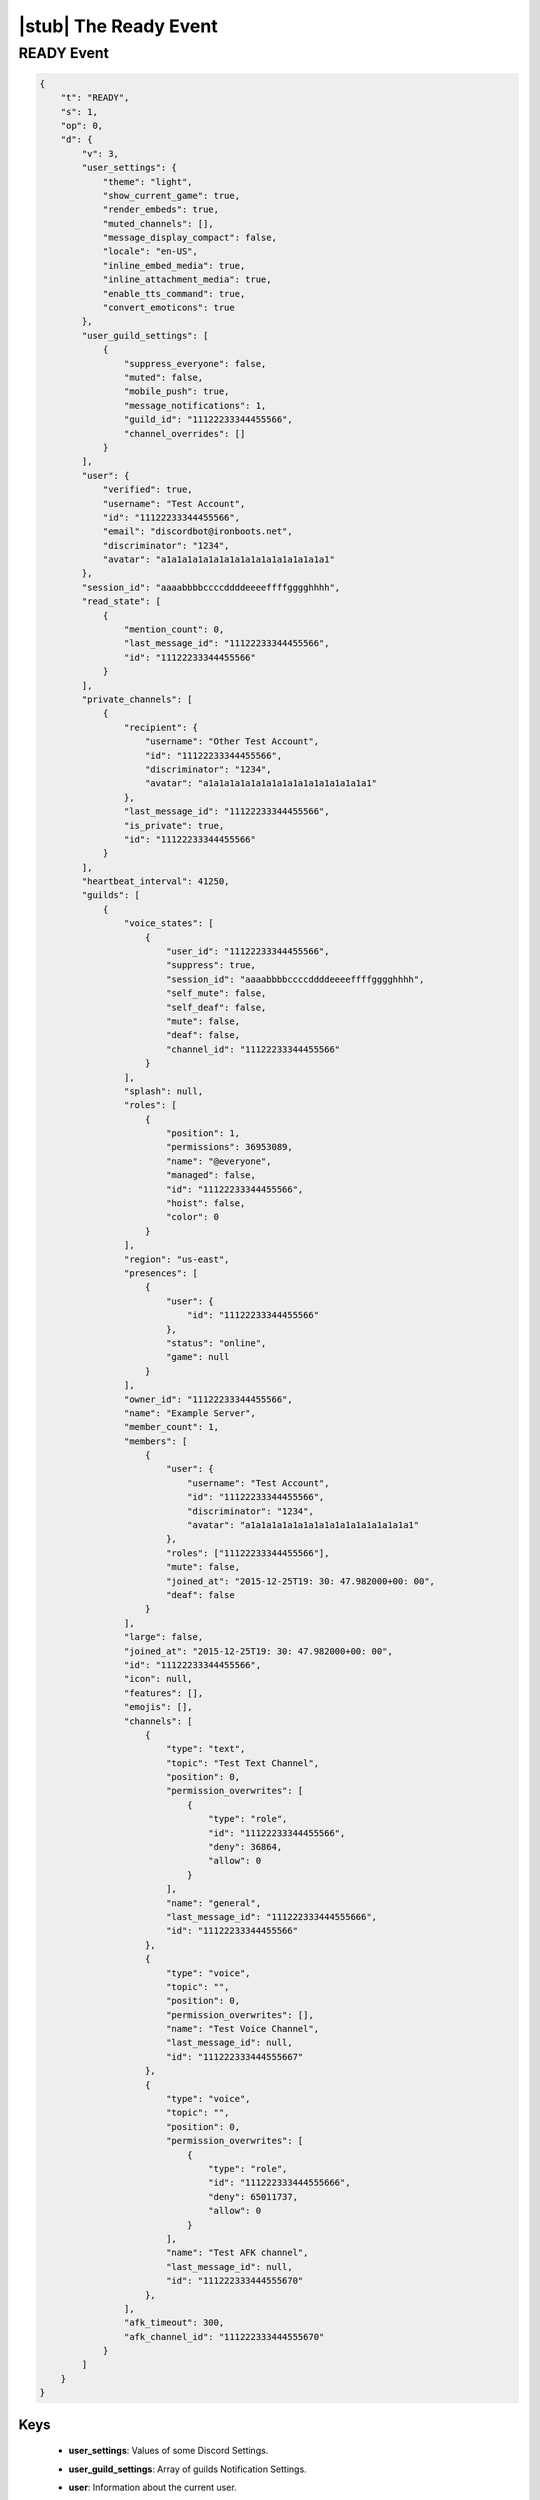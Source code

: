 |stub| The Ready Event
======================

READY Event
-----------

.. code-block:: json

    {
        "t": "READY",
        "s": 1,
        "op": 0,
        "d": {
            "v": 3,
            "user_settings": {
                "theme": "light",
                "show_current_game": true,
                "render_embeds": true,
                "muted_channels": [],
                "message_display_compact": false,
                "locale": "en-US",
                "inline_embed_media": true,
                "inline_attachment_media": true,
                "enable_tts_command": true,
                "convert_emoticons": true
            },
            "user_guild_settings": [
                {
                    "suppress_everyone": false,
                    "muted": false,
                    "mobile_push": true,
                    "message_notifications": 1,
                    "guild_id": "11122233344455566",
                    "channel_overrides": []
                }
            ],
            "user": {
                "verified": true,
                "username": "Test Account",
                "id": "11122233344455566",
                "email": "discordbot@ironboots.net",
                "discriminator": "1234",
                "avatar": "a1a1a1a1a1a1a1a1a1a1a1a1a1a1a1a1"
            },
            "session_id": "aaaabbbbccccddddeeeeffffgggghhhh",
            "read_state": [
                {
                    "mention_count": 0,
                    "last_message_id": "11122233344455566",
                    "id": "11122233344455566"
                }
            ],
            "private_channels": [
                {
                    "recipient": {
                        "username": "Other Test Account",
                        "id": "11122233344455566",
                        "discriminator": "1234",
                        "avatar": "a1a1a1a1a1a1a1a1a1a1a1a1a1a1a1a1"
                    },
                    "last_message_id": "11122233344455566",
                    "is_private": true,
                    "id": "11122233344455566"
                }
            ],
            "heartbeat_interval": 41250,
            "guilds": [
                {
                    "voice_states": [
                        {
                            "user_id": "11122233344455566",
                            "suppress": true,
                            "session_id": "aaaabbbbccccddddeeeeffffgggghhhh",
                            "self_mute": false,
                            "self_deaf": false,
                            "mute": false,
                            "deaf": false,
                            "channel_id": "11122233344455566"
                        }
                    ],
                    "splash": null,
                    "roles": [
                        {
                            "position": 1,
                            "permissions": 36953089,
                            "name": "@everyone",
                            "managed": false,
                            "id": "11122233344455566",
                            "hoist": false,
                            "color": 0
                        }
                    ],
                    "region": "us-east",
                    "presences": [
                        {
                            "user": {
                                "id": "11122233344455566"
                            },
                            "status": "online",
                            "game": null
                        }
                    ],
                    "owner_id": "11122233344455566",
                    "name": "Example Server",
                    "member_count": 1,
                    "members": [
                        {
                            "user": {
                                "username": "Test Account",
                                "id": "11122233344455566",
                                "discriminator": "1234",
                                "avatar": "a1a1a1a1a1a1a1a1a1a1a1a1a1a1a1a1"
                            },
                            "roles": ["11122233344455566"],
                            "mute": false,
                            "joined_at": "2015-12-25T19: 30: 47.982000+00: 00",
                            "deaf": false
                        }
                    ],
                    "large": false,
                    "joined_at": "2015-12-25T19: 30: 47.982000+00: 00",
                    "id": "11122233344455566",
                    "icon": null,
                    "features": [],
                    "emojis": [],
                    "channels": [
                        {
                            "type": "text",
                            "topic": "Test Text Channel",
                            "position": 0,
                            "permission_overwrites": [
                                {
                                    "type": "role",
                                    "id": "11122233344455566",
                                    "deny": 36864,
                                    "allow": 0
                                }
                            ],
                            "name": "general",
                            "last_message_id": "111222333444555666",
                            "id": "11122233344455566"
                        },
                        {
                            "type": "voice",
                            "topic": "",
                            "position": 0,
                            "permission_overwrites": [],
                            "name": "Test Voice Channel",
                            "last_message_id": null,
                            "id": "111222333444555667"
                        },
                        {
                            "type": "voice",
                            "topic": "",
                            "position": 0,
                            "permission_overwrites": [
                                {
                                    "type": "role",
                                    "id": "111222333444555666",
                                    "deny": 65011737,
                                    "allow": 0
                                }
                            ],
                            "name": "Test AFK channel",
                            "last_message_id": null,
                            "id": "111222333444555670"
                        },
                    ],
                    "afk_timeout": 300,
                    "afk_channel_id": "111222333444555670"
                }
            ]
        }
    }

Keys
^^^^^^^^^^

    - **user_settings**: Values of some Discord Settings.
    - **user_guild_settings**: Array of guilds Notification Settings.
    - **user**: Information about the current user.
    - **session_id**: Current session id.
    - **read_state**: Array of channels read states in format:

        - **mention_count**: Count of mentions for the current user.
        - **last_message_id**: ID of the last message.
        - **id**: Channel ID.
    - **private_channels**: Array of private channels.
    - **heartbeat_interval**: Interval for `keepalive <https://github.com/DiscordAPI/docs/blob/master/docs/reference/websockets/general.rst#keepalive>`_.
    - **guilds**: Array of current guilds in `Guild Format <https://github.com/DiscordAPI/docs/blob/master/docs/reference/guilds/general.rst#guild-format>`_ with additional keys:

        - **voice_states**: Array of members voice states.
        - **presences**: Array of memebers statuses.
        - **members**: Array of guild members.
        - **channels**: Array of guild channels in `Channel Format <https://github.com/DiscordAPI/docs/blob/master/docs/reference/channels/general.rst#channel-format>`_.
